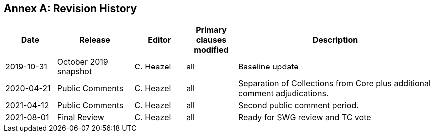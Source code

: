 [appendix]
:appendix-caption: Annex
== Revision History

[cols="12,18,12,12,46",options="header"]
|===
|Date |Release |Editor | Primary clauses modified |Description
|2019-10-31 |October 2019 snapshot |C. Heazel |all |Baseline update
|2020-04-21 |Public Comments |C. Heazel |all |Separation of Collections from Core plus additional comment adjudications.
|2021-04-12 |Public Comments |C. Heazel |all |Second public comment period.
|2021-08-01 |Final Review |C. Heazel |all |Ready for SWG review and TC vote
|===

